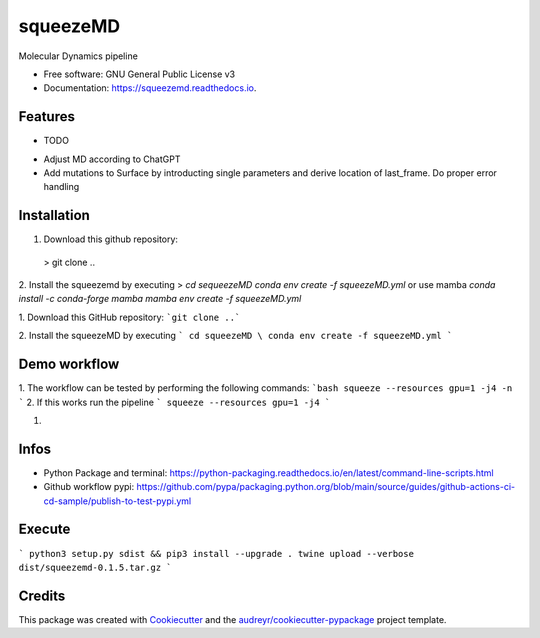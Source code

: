=========
squeezeMD
=========


.. image:: https://img.shields.io/pypi/v/squeezemd.svg
        :target: https://pypi.python.org/pypi/squeezemd

.. image:: https://img.shields.io/travis/pruethemann/squeezemd.svg
        :target: https://travis-ci.com/pruethemann/squeezemd

.. image:: https://readthedocs.org/projects/squeezemd/badge/?version=latest
        :target: https://squeezemd.readthedocs.io/en/latest/?version=latest
        :alt: Documentation Status




Molecular Dynamics pipeline


* Free software: GNU General Public License v3
* Documentation: https://squeezemd.readthedocs.io.


Features
--------

* TODO

- Adjust MD according to ChatGPT
- Add mutations to Surface by introducting single parameters and derive location of last_frame. Do proper error handling

Installation
----

1. Download this github repository:
 > git clone ..
2. Install the squeezemd by executing
> `cd sequeezeMD \
conda env create -f squeezeMD.yml`
or use mamba
`conda install -c conda-forge mamba`
`mamba env create -f squeezeMD.yml`

1. Download this GitHub repository:
```git clone ..```

2. Install the squeezeMD by executing
```
cd squeezeMD \
conda env create -f squeezeMD.yml
```


Demo workflow
----

1. The workflow can be tested by performing the following commands:
```bash
squeeze --resources gpu=1 -j4 -n
```
2. If this works run the pipeline
```
squeeze --resources gpu=1 -j4
```

1.

Infos
----

- Python Package and terminal: https://python-packaging.readthedocs.io/en/latest/command-line-scripts.html
- Github workflow pypi: https://github.com/pypa/packaging.python.org/blob/main/source/guides/github-actions-ci-cd-sample/publish-to-test-pypi.yml

Execute
----

```
python3 setup.py sdist && pip3 install --upgrade .
twine upload --verbose dist/squeezemd-0.1.5.tar.gz
```


Credits
-------

This package was created with Cookiecutter_ and the `audreyr/cookiecutter-pypackage`_ project template.

.. _Cookiecutter: https://github.com/audreyr/cookiecutter
.. _`audreyr/cookiecutter-pypackage`: https://github.com/audreyr/cookiecutter-pypackage

